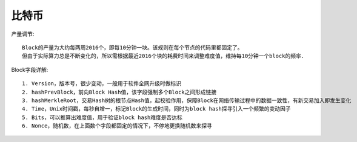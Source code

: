 比特币
######

产量调节::

    Block的产量为大约每两周2016个，即每10分钟一块。该规则在每个节点的代码里都固定了。
    但由于实际算力总是不断变化的，所以需根据最近2016个块的耗费时间来调整难度值，维持每10分钟一个block的频率.



Block字段详解::

    1. Version，版本号，很少变动，一般用于软件全网升级时做标识
    2. hashPrevBlock，前向Block Hash值，该字段强制多个Block之间形成链接
    3. hashMerkleRoot，交易Hash树的根节点Hash值，起校验作用，保障Block在网络传输过程中的数据一致性，有新交易加入即发生变化
    4. Time，Unix时间戳，每秒自增一，标记Block的生成时间，同时为block hash探寻引入一个频繁的变动因子
    5. Bits，可以推算出难度值，用于验证block hash难度是否达标
    6. Nonce，随机数，在上面数个字段都固定的情况下，不停地更换随机数来探寻





